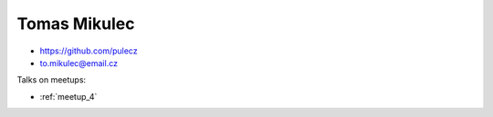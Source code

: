 Tomas Mikulec
=================




- https://github.com/pulecz

- to.mikulec@email.cz



Talks on meetups:

- :ref:`meetup_4`


